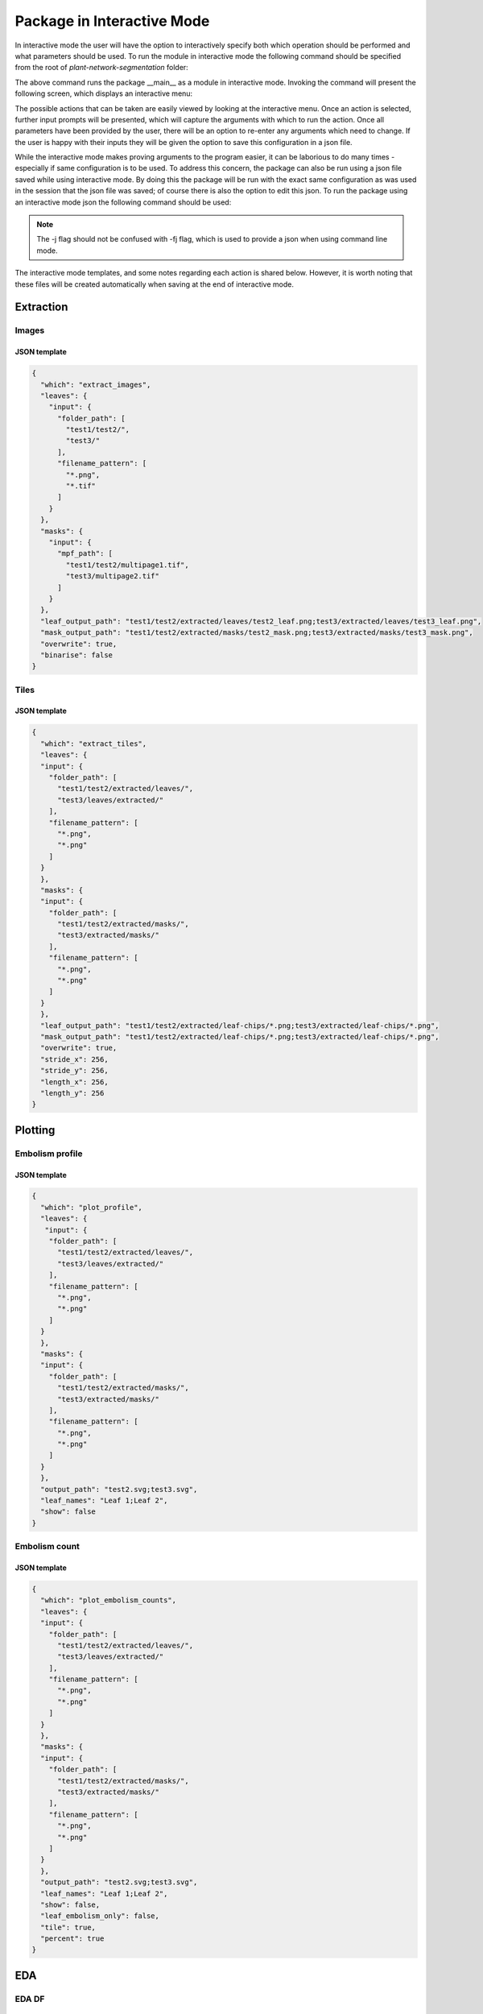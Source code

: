 .. _how_to_interact:

Package in Interactive Mode
===========================
In interactive mode the user will have the option to interactively specify both
which operation should be performed and what parameters should be used. To
run the module in interactive mode the following command should be specified
from the root of `plant-network-segmentation` folder:

.. prompt:: bash $

   python -m src.__main__ -i

The above command runs the package __main__ as a module in interactive mode.
Invoking the command will present the following screen, which displays an
interactive menu:

.. image:: ../resources/images/package_interactive_menu.png
   :align: center
   :width: 80%

The possible actions that can be taken are easily viewed by looking at the
interactive menu. Once an action is selected, further input prompts will be
presented, which will capture the arguments with which to run the action.
Once all parameters have been provided by the user, there will be an option
to re-enter any arguments which need to change. If the user is happy with
their inputs they will be given the option to save this configuration in a
json file.

While the interactive mode makes proving arguments to the program easier, it
can be laborious to do many times - especially if same configuration is to
be used. To address this concern, the package can also be run using a json
file saved while using interactive mode. By doing this the package will be
run with the exact same configuration as was used in the session that the
json file was saved; of course there is also the option to edit this json.
To run the package using an interactive mode json the following command
should be used:

.. prompt:: bash $

   python -m src.__main__ -j <interactive_mode.json>

.. note::
    The -j flag should not be confused with -fj flag, which is used to
    provide a json when using command line mode.

The interactive mode templates, and some notes regarding each action is
shared below. However, it is worth noting that these files will be created
automatically when saving at the end of interactive mode.

Extraction
----------
Images
^^^^^^
JSON template
"""""""""""""
.. code-block:: json

   {
     "which": "extract_images",
     "leaves": {
       "input": {
         "folder_path": [
           "test1/test2/",
           "test3/"
         ],
         "filename_pattern": [
           "*.png",
           "*.tif"
         ]
       }
     },
     "masks": {
       "input": {
         "mpf_path": [
           "test1/test2/multipage1.tif",
           "test3/multipage2.tif"
         ]
       }
     },
     "leaf_output_path": "test1/test2/extracted/leaves/test2_leaf.png;test3/extracted/leaves/test3_leaf.png",
     "mask_output_path": "test1/test2/extracted/masks/test2_mask.png;test3/extracted/masks/test3_mask.png",
     "overwrite": true,
     "binarise": false
   }

Tiles
^^^^^
JSON template
"""""""""""""
.. code-block:: json

   {
     "which": "extract_tiles",
     "leaves": {
     "input": {
       "folder_path": [
         "test1/test2/extracted/leaves/",
         "test3/leaves/extracted/"
       ],
       "filename_pattern": [
         "*.png",
         "*.png"
       ]
     }
     },
     "masks": {
     "input": {
       "folder_path": [
         "test1/test2/extracted/masks/",
         "test3/extracted/masks/"
       ],
       "filename_pattern": [
         "*.png",
         "*.png"
       ]
     }
     },
     "leaf_output_path": "test1/test2/extracted/leaf-chips/*.png;test3/extracted/leaf-chips/*.png",
     "mask_output_path": "test1/test2/extracted/leaf-chips/*.png;test3/extracted/leaf-chips/*.png",
     "overwrite": true,
     "stride_x": 256,
     "stride_y": 256,
     "length_x": 256,
     "length_y": 256
   }


Plotting
--------
Embolism profile
^^^^^^^^^^^^^^^^
JSON template
"""""""""""""
.. code-block:: json

   {
     "which": "plot_profile",
     "leaves": {
      "input": {
       "folder_path": [
         "test1/test2/extracted/leaves/",
         "test3/leaves/extracted/"
       ],
       "filename_pattern": [
         "*.png",
         "*.png"
       ]
     }
     },
     "masks": {
     "input": {
       "folder_path": [
         "test1/test2/extracted/masks/",
         "test3/extracted/masks/"
       ],
       "filename_pattern": [
         "*.png",
         "*.png"
       ]
     }
     },
     "output_path": "test2.svg;test3.svg",
     "leaf_names": "Leaf 1;Leaf 2",
     "show": false
   }



Embolism count
^^^^^^^^^^^^^^
JSON template
"""""""""""""
.. code-block:: json

   {
     "which": "plot_embolism_counts",
     "leaves": {
     "input": {
       "folder_path": [
         "test1/test2/extracted/leaves/",
         "test3/leaves/extracted/"
       ],
       "filename_pattern": [
         "*.png",
         "*.png"
       ]
     }
     },
     "masks": {
     "input": {
       "folder_path": [
         "test1/test2/extracted/masks/",
         "test3/extracted/masks/"
       ],
       "filename_pattern": [
         "*.png",
         "*.png"
       ]
     }
     },
     "output_path": "test2.svg;test3.svg",
     "leaf_names": "Leaf 1;Leaf 2",
     "show": false,
     "leaf_embolism_only": false,
     "tile": true,
     "percent": true
   }


EDA
---
EDA DF
^^^^^^

JSON template
"""""""""""""
.. code-block:: json

   {
      "which": "eda_df",
      "leaves": {
        "input": {
          "folder_path": [
            "test1/test2/extracted/leaves/",
            "test3/leaves/extracted/"
          ],
          "filename_pattern": [
            "*.png",
            "*.png"
          ]
        }
      },
      "masks": {
        "input": {
          "folder_path": [
            "test1/test2/extracted/masks/",
            "test3/extracted/masks/"
          ],
          "filename_pattern": [
            "*.png",
            "*.png"
          ]
        }
      },
      "csv_output_path": "test2.csv;test3_eda.csv",
      "tiles": false,
      "eda_df_options": {
        "linked_filename": false,
        "unique_range": true,
        "embolism_percent": true,
        "intersection": true,
        "has_embolism": false
      }
   }





DataBunch DF
^^^^^^^^^^^^
JSON template
"""""""""""""
.. code-block:: json

   {
      "which": "databunch_df",
      "leaves": {
        "input": {
          "folder_path": [
            "test1/test2/extracted/leaves/",
            "test3/leaves/extracted/"
          ],
          "filename_pattern": [
            "*.png",
            "*.png"
          ]
        }
      },
      "masks": {
        "input": {
          "folder_path": [
            "test1/test2/extracted/masks/",
            "test3/extracted/masks/"
          ],
          "filename_pattern": [
            "*.png",
            "*.png"
          ]
        }
      },
      "csv_output_path": "test2.csv;test3_eda.csv",
      "tiles": false,
      "leaf_embolism_only": true,
      "tile_embolism_only": true
   }


General
-------
Trim
^^^^
JSON template
"""""""""""""
.. code-block:: json

   {
      "which": "trim_sequence",
      "leaves": {
        "input": {
          "folder_path": [
            "test1/test2/extracted/leaves/",
            "test3/leaves/extracted/"
          ],
          "filename_pattern": [
            "*.png",
            "*.png"
          ]
        }
      },
      "masks": {
        "input": {
          "folder_path": [
            "test1/test2/extracted/masks/",
            "test3/extracted/masks/"
          ],
          "filename_pattern": [
            "*.png",
            "*.png"
          ]
        }
      },
      "y_size_dir": "(1000, -1);None",
      "x_size_dir": "(1280, 1);(960,-1)",
      "overwrite": true,
      "mask": false
   }




